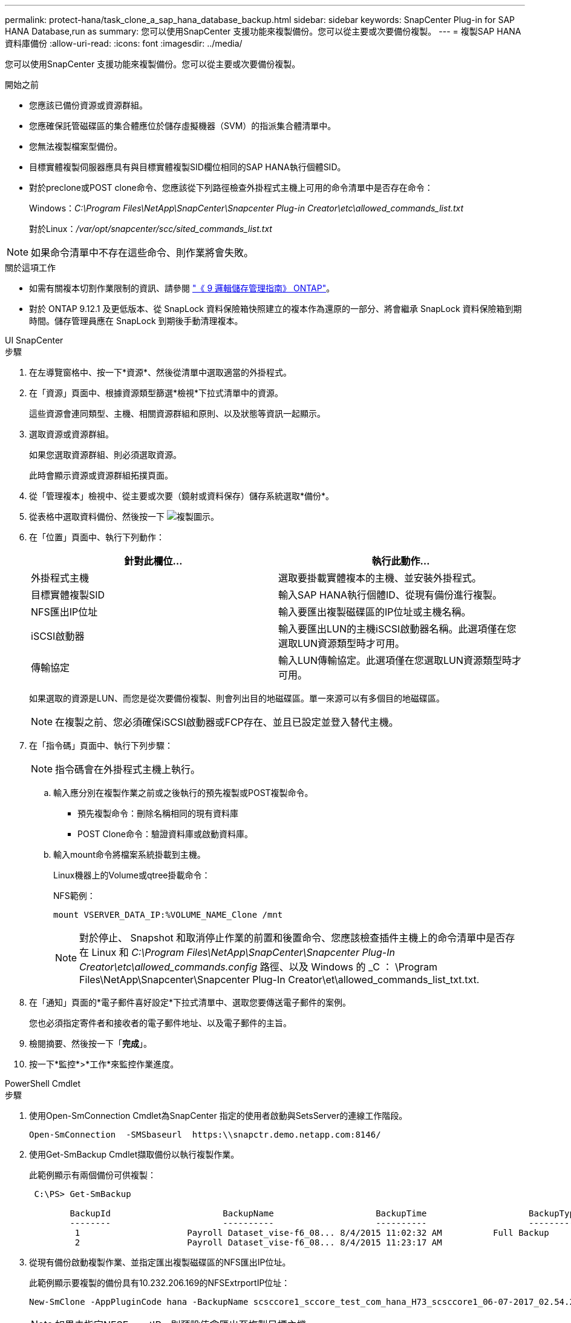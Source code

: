 ---
permalink: protect-hana/task_clone_a_sap_hana_database_backup.html 
sidebar: sidebar 
keywords: SnapCenter Plug-in for SAP HANA Database,run as 
summary: 您可以使用SnapCenter 支援功能來複製備份。您可以從主要或次要備份複製。 
---
= 複製SAP HANA資料庫備份
:allow-uri-read: 
:icons: font
:imagesdir: ../media/


[role="lead"]
您可以使用SnapCenter 支援功能來複製備份。您可以從主要或次要備份複製。

.開始之前
* 您應該已備份資源或資源群組。
* 您應確保託管磁碟區的集合體應位於儲存虛擬機器（SVM）的指派集合體清單中。
* 您無法複製檔案型備份。
* 目標實體複製伺服器應具有與目標實體複製SID欄位相同的SAP HANA執行個體SID。
* 對於preclone或POST clone命令、您應該從下列路徑檢查外掛程式主機上可用的命令清單中是否存在命令：
+
Windows：_C:\Program Files\NetApp\SnapCenter\Snapcenter Plug-in Creator\etc\allowed_commands_list.txt_

+
對於Linux：_/var/opt/snapcenter/scc/sited_commands_list.txt_




NOTE: 如果命令清單中不存在這些命令、則作業將會失敗。

.關於這項工作
* 如需有關複本切割作業限制的資訊、請參閱 http://docs.netapp.com/ontap-9/topic/com.netapp.doc.dot-cm-vsmg/home.html["《 9 邏輯儲存管理指南》 ONTAP"^]。
* 對於 ONTAP 9.12.1 及更低版本、從 SnapLock 資料保險箱快照建立的複本作為還原的一部分、將會繼承 SnapLock 資料保險箱到期時間。儲存管理員應在 SnapLock 到期後手動清理複本。


[role="tabbed-block"]
====
.UI SnapCenter
--
.步驟
. 在左導覽窗格中、按一下*資源*、然後從清單中選取適當的外掛程式。
. 在「資源」頁面中、根據資源類型篩選*檢視*下拉式清單中的資源。
+
這些資源會連同類型、主機、相關資源群組和原則、以及狀態等資訊一起顯示。

. 選取資源或資源群組。
+
如果您選取資源群組、則必須選取資源。

+
此時會顯示資源或資源群組拓撲頁面。

. 從「管理複本」檢視中、從主要或次要（鏡射或資料保存）儲存系統選取*備份*。
. 從表格中選取資料備份、然後按一下 image:../media/clone_icon.gif["複製圖示"]。
. 在「位置」頁面中、執行下列動作：
+
|===
| 針對此欄位... | 執行此動作... 


 a| 
外掛程式主機
 a| 
選取要掛載實體複本的主機、並安裝外掛程式。



 a| 
目標實體複製SID
 a| 
輸入SAP HANA執行個體ID、從現有備份進行複製。



 a| 
NFS匯出IP位址
 a| 
輸入要匯出複製磁碟區的IP位址或主機名稱。



 a| 
iSCSI啟動器
 a| 
輸入要匯出LUN的主機iSCSI啟動器名稱。此選項僅在您選取LUN資源類型時才可用。



 a| 
傳輸協定
 a| 
輸入LUN傳輸協定。此選項僅在您選取LUN資源類型時才可用。

|===
+
如果選取的資源是LUN、而您是從次要備份複製、則會列出目的地磁碟區。單一來源可以有多個目的地磁碟區。

+

NOTE: 在複製之前、您必須確保iSCSI啟動器或FCP存在、並且已設定並登入替代主機。

. 在「指令碼」頁面中、執行下列步驟：
+

NOTE: 指令碼會在外掛程式主機上執行。

+
.. 輸入應分別在複製作業之前或之後執行的預先複製或POST複製命令。
+
*** 預先複製命令：刪除名稱相同的現有資料庫
*** POST Clone命令：驗證資料庫或啟動資料庫。


.. 輸入mount命令將檔案系統掛載到主機。
+
Linux機器上的Volume或qtree掛載命令：

+
NFS範例：

+
 mount VSERVER_DATA_IP:%VOLUME_NAME_Clone /mnt
+

NOTE: 對於停止、 Snapshot 和取消停止作業的前置和後置命令、您應該檢查插件主機上的命令清單中是否存在 Linux 和 _C:\Program Files\NetApp\SnapCenter\Snapcenter Plug-In Creator\etc\allowed_commands.config_ 路徑、以及 Windows 的 _C ： \Program Files\NetApp\Snapcenter\Snapcenter Plug-In Creator\et\allowed_commands_list_txt.txt.



. 在「通知」頁面的*電子郵件喜好設定*下拉式清單中、選取您要傳送電子郵件的案例。
+
您也必須指定寄件者和接收者的電子郵件地址、以及電子郵件的主旨。

. 檢閱摘要、然後按一下「*完成*」。
. 按一下*監控*>*工作*來監控作業進度。


--
.PowerShell Cmdlet
--
.步驟
. 使用Open-SmConnection Cmdlet為SnapCenter 指定的使用者啟動與SetsServer的連線工作階段。
+
[listing]
----
Open-SmConnection  -SMSbaseurl  https:\\snapctr.demo.netapp.com:8146/
----
. 使用Get-SmBackup Cmdlet擷取備份以執行複製作業。
+
此範例顯示有兩個備份可供複製：

+
[listing]
----
 C:\PS> Get-SmBackup

        BackupId                      BackupName                    BackupTime                    BackupType
        --------                      ----------                    ----------                    ----------
         1                     Payroll Dataset_vise-f6_08... 8/4/2015 11:02:32 AM          Full Backup
         2                     Payroll Dataset_vise-f6_08... 8/4/2015 11:23:17 AM
----
. 從現有備份啟動複製作業、並指定匯出複製磁碟區的NFS匯出IP位址。
+
此範例顯示要複製的備份具有10.232.206.169的NFSExtrportIP位址：

+
[listing]
----
New-SmClone -AppPluginCode hana -BackupName scsccore1_sccore_test_com_hana_H73_scsccore1_06-07-2017_02.54.29.3817 -Resources @{"Host"="scsccore1.sccore.test.com";"Uid"="H73"}  -CloneToInstance shivscc4.sccore.test.com -mountcommand 'mount 10.232.206.169:%hana73data_Clone /hana83data' -preclonecreatecommands '/home/scripts/scpre_clone.sh' -postclonecreatecommands '/home/scripts/scpost_clone.sh'
----
+

NOTE: 如果未指定NFSExportIP、則預設值會匯出至複製目標主機。

. 使用Get-SmCloneReport Cmdlet檢視複製工作詳細資料、以驗證備份是否成功複製。
+
您可以檢視詳細資料、例如複製ID、開始日期和時間、結束日期和時間。

+
[listing]
----
PS C:\> Get-SmCloneReport -JobId 186

    SmCloneId           : 1
    SmJobId             : 186
    StartDateTime       : 8/3/2015 2:43:02 PM
    EndDateTime         : 8/3/2015 2:44:08 PM
    Duration            : 00:01:06.6760000
    Status              : Completed
    ProtectionGroupName : Draper
    SmProtectionGroupId : 4
    PolicyName          : OnDemand_Clone
    SmPolicyId          : 4
    BackupPolicyName    : OnDemand_Full_Log
    SmBackupPolicyId    : 1
    CloneHostName       : SCSPR0054212005.mycompany.com
    CloneHostId         : 4
    CloneName           : Draper__clone__08-03-2015_14.43.53
    SourceResources     : {Don, Betty, Bobby, Sally}
    ClonedResources     : {Don_DRAPER, Betty_DRAPER, Bobby_DRAPER, Sally_DRAPER}
    SmJobError          :
----


--
====